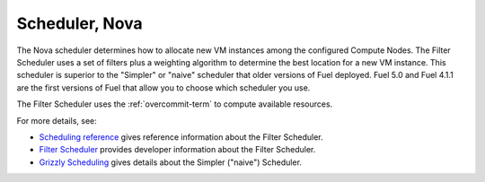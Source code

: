 
.. _scheduler-term:

Scheduler, Nova
---------------

The Nova scheduler determines how to allocate
new VM instances among the configured Compute Nodes.
The Filter Scheduler
uses a set of filters plus a weighting algorithm
to determine the best location for a new VM instance.
This scheduler is superior to the "Simpler" or "naive" scheduler
that older versions of Fuel deployed.
Fuel 5.0 and Fuel 4.1.1
are the first versions of Fuel that allow you
to choose which scheduler you use.

The Filter Scheduler uses the :ref:`overcommit-term`
to compute available resources.

For more details, see:

- `Scheduling reference <http://docs.openstack.org/trunk/config-reference/content/section_compute-scheduler.html>`_
  gives reference information about the Filter Scheduler.
- `Filter Scheduler <http://docs.openstack.org/developer/nova/devref/filter_scheduler.html>`_
  provides developer information about the Filter Scheduler.
- `Grizzly Scheduling <http://docs.openstack.org/grizzly/openstack-compute/admin/content/ch_scheduling.html>`_
  gives details about the Simpler ("naive") Scheduler.

